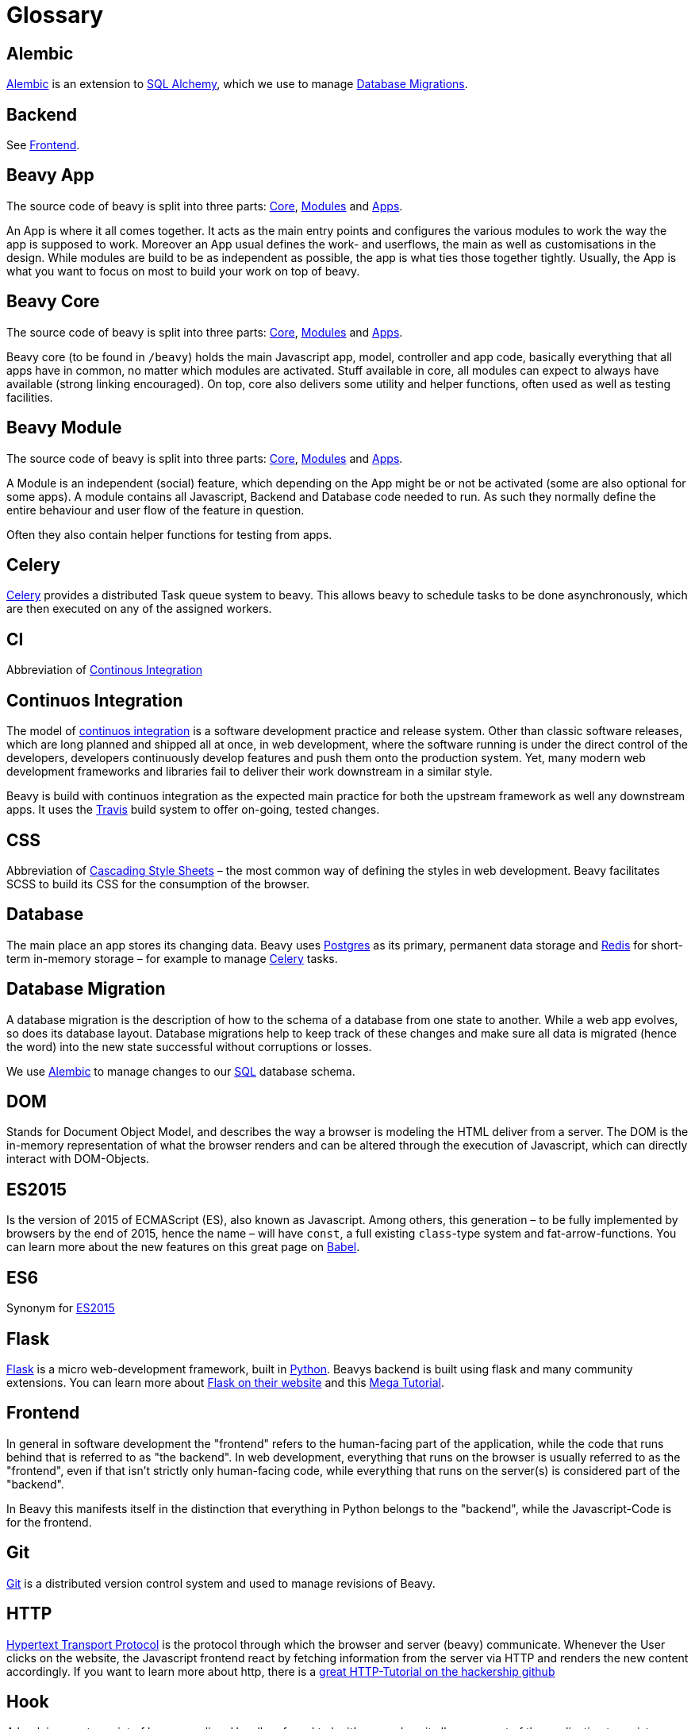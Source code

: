 = Glossary

== Alembic

link:http://alembic.readthedocs.org/en/latest/[Alembic] is an extension to link:#sqlalchemy[SQL Alchemy], which we use to manage link:#database-migration[Database Migrations].

== Backend

See link:#frontend[Frontend].

== Beavy App

The source code of beavy is split into three parts: link:#beavy-core[Core], link:#beavy-modules[Modules] and link:#beavy-app[Apps].

An App is where it all comes together. It acts as the main entry points and configures the various modules to work the way the app is supposed to work. Moreover an App usual defines the work- and userflows, the main as well as customisations in the design. While modules are build to be as independent as possible, the app is what ties those together tightly. Usually, the App is what you want to focus on most to build your work on top of beavy.

== Beavy Core

The source code of beavy is split into three parts: link:#beavy-core[Core], link:#beavy-modules[Modules] and link:#beavy-app[Apps].

Beavy core (to be found in `/beavy`) holds the main Javascript app, model, controller and app code, basically everything that all apps have in common, no matter which modules are activated. Stuff available in core, all modules can expect to always have available (strong linking encouraged). On top, core also delivers some utility and helper functions, often used as well as testing facilities.


== Beavy Module

The source code of beavy is split into three parts: link:#beavy-core[Core], link:#beavy-modules[Modules] and link:#beavy-app[Apps].

A Module is an independent (social) feature, which depending on the App might be or not be activated (some are also optional for some apps). A module contains all Javascript, Backend and Database code needed to run. As such they normally define the entire behaviour and user flow of the feature in question.

Often they also contain helper functions for testing from apps.


== Celery

link:http://www.celeryproject.org/[Celery] provides a distributed Task queue system to beavy. This allows beavy to schedule tasks to be done asynchronously, which are then executed on any of the assigned workers.

== CI

Abbreviation of link:#continuos-integration[Continous Integration]

== Continuos Integration

The model of link:https://en.wikipedia.org/wiki/Continuous_integration[continuos integration] is a software development practice and release system. Other than classic software releases, which are long planned and shipped all at once, in web development, where the software running is under the direct control of the developers, developers continuously develop features and push them onto the production system. Yet, many modern web development frameworks and libraries fail to deliver their work downstream in a similar style.

Beavy is build with continuos integration as the expected main practice for both the upstream framework as well any downstream apps. It uses the link:#travis[Travis] build system to offer on-going, tested changes.

== CSS

Abbreviation of link:https://en.wikipedia.org/wiki/Cascading_Style_Sheets[Cascading Style Sheets] – the most common way of defining the styles in web development. Beavy facilitates SCSS to build its CSS for the consumption of the browser.

== Database

The main place an app stores its changing data. Beavy uses link:#postgres[Postgres] as its primary, permanent data storage and link:#redis[Redis] for short-term in-memory storage – for example to manage link:#celery[Celery] tasks.

== Database Migration

A database migration is the description of how to the schema of a database from one state to another. While a web app evolves, so does its database layout. Database migrations help to keep track of these changes and make sure all data is migrated (hence the word) into the new state successful without corruptions or losses.

We use link:#alembic[Alembic] to manage changes to our link:#sql[SQL] database schema.

== DOM

Stands for Document Object Model, and describes the way a browser is modeling the HTML deliver from a server. The DOM is the in-memory representation of what the browser renders and can be altered through the execution of Javascript, which can directly interact with DOM-Objects.

== ES2015

Is the version of 2015 of ECMAScript (ES), also known as Javascript. Among others, this generation – to be fully implemented by browsers by the end of 2015, hence the name – will have `const`, a full existing `class`-type system and fat-arrow-functions. You can learn more about the new features on this great page on link:https://babeljs.io/docs/learn-es2015/[Babel].

== ES6

Synonym for link:#es2015[ES2015]

== Flask

link:http://flask.pocoo.org/[Flask] is a micro web-development framework, built in link:#python[Python]. Beavys backend is built using flask and many community extensions. You can learn more about link:http://flask.pocoo.org/[Flask on their website] and this link:http://blog.miguelgrinberg.com/post/the-flask-mega-tutorial-part-i-hello-world[Mega Tutorial].

== Frontend

In general in software development the "frontend" refers to the human-facing part of the application, while the code that runs behind that is referred to as "the backend". In web development, everything that runs on the browser is usually referred to as the "frontend", even if that isn't strictly only human-facing code, while everything that runs on the server(s) is considered part of the "backend".

In Beavy this manifests itself in the distinction that everything in Python belongs to the "backend", while the Javascript-Code is for the frontend.

== Git

link:https://en.wikipedia.org/wiki/Git_%28software%29[Git] is a distributed version control system and used to manage revisions of Beavy.

== HTTP

link:https://en.wikipedia.org/wiki/Hypertext_Transfer_Protocol[Hypertext Transport Protocol] is the protocol through which the browser and server (beavy) communicate. Whenever the User clicks on the website, the Javascript frontend react by fetching information from the server via HTTP and renders the new content accordingly. If you want to learn more about http, there is a link:https://github.com/Hackership/http-fun[great HTTP-Tutorial on the hackership github]

== Hook

A hook is an entry point of louse coupling. Usually referred to by it's name does it allow one part of the application to register callbacks and features there for other parts of the application to reuse, without each one having to know from each other prior.

We use a lot of hooks in the frontend to allow loose coupling of various link:#beavy-module[beavy modules].

== hot-reloading

== JSX

== Node

== npm

== Preprocessor

== Postgres

== Python

== React

== Redux

== SCSS

== Server

== SQL

== Travis

== Webpack
